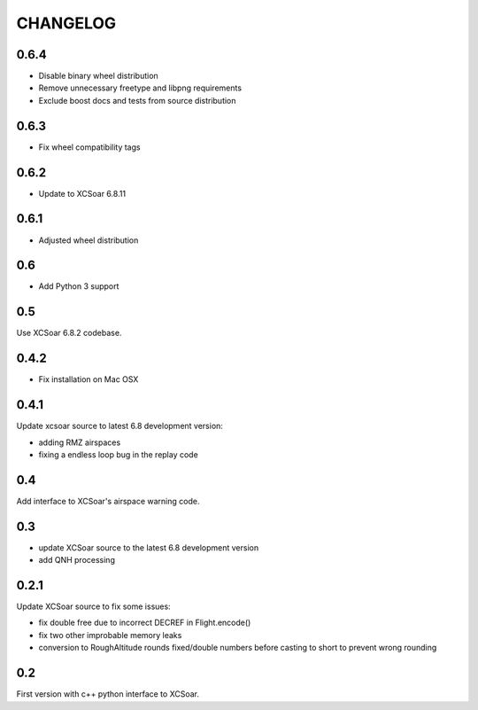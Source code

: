 CHANGELOG
=========

0.6.4
-----

- Disable binary wheel distribution
- Remove unnecessary freetype and libpng requirements
- Exclude boost docs and tests from source distribution


0.6.3
-----

- Fix wheel compatibility tags


0.6.2
-----

- Update to XCSoar 6.8.11


0.6.1
-----

- Adjusted wheel distribution


0.6
---

- Add Python 3 support


0.5
---

Use XCSoar 6.8.2 codebase.


0.4.2
-----

- Fix installation on Mac OSX


0.4.1
-----

Update xcsoar source to latest 6.8 development version:

- adding RMZ airspaces

- fixing a endless loop bug in the replay code


0.4
---

Add interface to XCSoar's airspace warning code.


0.3
-----

- update XCSoar source to the latest 6.8 development version

- add QNH processing


0.2.1
-----

Update XCSoar source to fix some issues:

- fix double free due to incorrect DECREF in Flight.encode()

- fix two other improbable memory leaks

- conversion to RoughAltitude rounds fixed/double numbers before casting to
  short to prevent wrong rounding

0.2
---
First version with c++ python interface to XCSoar.
